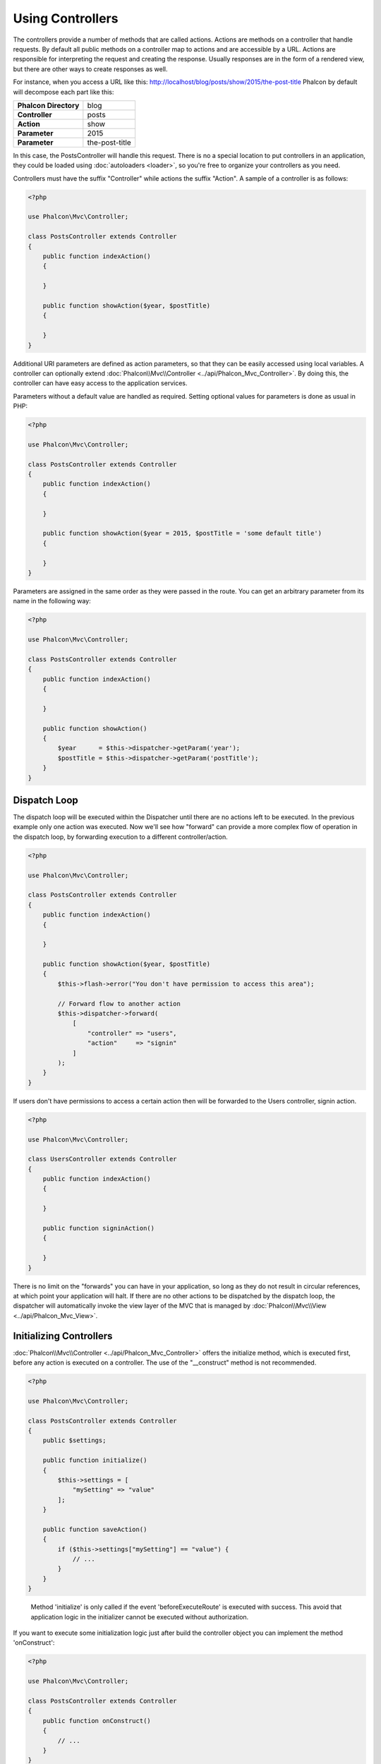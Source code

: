 Using Controllers
=================

The controllers provide a number of methods that are called actions. Actions are methods on a controller that handle requests. By default all
public methods on a controller map to actions and are accessible by a URL. Actions are responsible for interpreting the request and creating
the response. Usually responses are in the form of a rendered view, but there are other ways to create responses as well.

For instance, when you access a URL like this: http://localhost/blog/posts/show/2015/the-post-title Phalcon by default will decompose each
part like this:

+-----------------------+----------------+
| **Phalcon Directory** | blog           |
+-----------------------+----------------+
| **Controller**        | posts          |
+-----------------------+----------------+
| **Action**            | show           |
+-----------------------+----------------+
| **Parameter**         | 2015           |
+-----------------------+----------------+
| **Parameter**         | the-post-title |
+-----------------------+----------------+

In this case, the PostsController will handle this request. There is no a special location to put controllers in an application, they
could be loaded using :doc:`autoloaders <loader>`, so you're free to organize your controllers as you need.

Controllers must have the suffix "Controller" while actions the suffix "Action". A sample of a controller is as follows:

.. code-block:: php

    <?php

    use Phalcon\Mvc\Controller;

    class PostsController extends Controller
    {
        public function indexAction()
        {

        }

        public function showAction($year, $postTitle)
        {

        }
    }

Additional URI parameters are defined as action parameters, so that they can be easily accessed using local variables. A controller can
optionally extend :doc:`Phalcon\\Mvc\\Controller <../api/Phalcon_Mvc_Controller>`. By doing this, the controller can have easy access to
the application services.

Parameters without a default value are handled as required. Setting optional values for parameters is done as usual in PHP:

.. code-block:: php

    <?php

    use Phalcon\Mvc\Controller;

    class PostsController extends Controller
    {
        public function indexAction()
        {

        }

        public function showAction($year = 2015, $postTitle = 'some default title')
        {

        }
    }

Parameters are assigned in the same order as they were passed in the route. You can get an arbitrary parameter from its name in the following way:

.. code-block:: php

    <?php

    use Phalcon\Mvc\Controller;

    class PostsController extends Controller
    {
        public function indexAction()
        {

        }

        public function showAction()
        {
            $year      = $this->dispatcher->getParam('year');
            $postTitle = $this->dispatcher->getParam('postTitle');
        }
    }

Dispatch Loop
-------------
The dispatch loop will be executed within the Dispatcher until there are no actions left to be executed. In the previous example only one
action was executed. Now we'll see how "forward" can provide a more complex flow of operation in the dispatch loop, by forwarding
execution to a different controller/action.

.. code-block:: php

    <?php

    use Phalcon\Mvc\Controller;

    class PostsController extends Controller
    {
        public function indexAction()
        {

        }

        public function showAction($year, $postTitle)
        {
            $this->flash->error("You don't have permission to access this area");

            // Forward flow to another action
            $this->dispatcher->forward(
                [
                    "controller" => "users",
                    "action"     => "signin"
                ]
            );
        }
    }

If users don't have permissions to access a certain action then will be forwarded to the Users controller, signin action.

.. code-block:: php

    <?php

    use Phalcon\Mvc\Controller;

    class UsersController extends Controller
    {
        public function indexAction()
        {

        }

        public function signinAction()
        {

        }
    }

There is no limit on the "forwards" you can have in your application, so long as they do not result in circular references, at which point
your application will halt. If there are no other actions to be dispatched by the dispatch loop, the dispatcher will automatically invoke
the view layer of the MVC that is managed by :doc:`Phalcon\\Mvc\\View <../api/Phalcon_Mvc_View>`.

Initializing Controllers
------------------------
:doc:`Phalcon\\Mvc\\Controller <../api/Phalcon_Mvc_Controller>` offers the initialize method, which is executed first, before any
action is executed on a controller. The use of the "__construct" method is not recommended.

.. code-block:: php

    <?php

    use Phalcon\Mvc\Controller;

    class PostsController extends Controller
    {
        public $settings;

        public function initialize()
        {
            $this->settings = [
                "mySetting" => "value"
            ];
        }

        public function saveAction()
        {
            if ($this->settings["mySetting"] == "value") {
                // ...
            }
        }
    }

.. highlights::

    Method 'initialize' is only called if the event 'beforeExecuteRoute' is executed with success. This avoid
    that application logic in the initializer cannot be executed without authorization.

If you want to execute some initialization logic just after build the controller object you can implement the
method 'onConstruct':

.. code-block:: php

    <?php

    use Phalcon\Mvc\Controller;

    class PostsController extends Controller
    {
        public function onConstruct()
        {
            // ...
        }
    }

.. highlights::

    Be aware that method 'onConstruct' is executed even if the action to be executed not exists
    in the controller or the user does not have access to it (according to custom control access
    provided by developer).

Injecting Services
------------------
If a controller extends :doc:`Phalcon\\Mvc\\Controller <../api/Phalcon_Mvc_Controller>` then it has easy access to the service
container in application. For example, if we have registered a service like this:

.. code-block:: php

    <?php

    use Phalcon\Di;

    $di = new Di();

    $di->set('storage', function () {
        return new Storage('/some/directory');
    }, true);

Then, we can access to that service in several ways:

.. code-block:: php

    <?php

    use Phalcon\Mvc\Controller;

    class FilesController extends Controller
    {
        public function saveAction()
        {
            // Injecting the service by just accessing the property with the same name
            $this->storage->save('/some/file');

            // Accessing the service from the DI
            $this->di->get('storage')->save('/some/file');

            // Another way to access the service using the magic getter
            $this->di->getStorage()->save('/some/file');

            // Another way to access the service using the magic getter
            $this->getDi()->getStorage()->save('/some/file');

            // Using the array-syntax
            $this->di['storage']->save('/some/file');
        }
    }

If you're using Phalcon as a full-stack framework, you can read the services provided :doc:`by default <di>` in the framework.

Request and Response
--------------------
Assuming that the framework provides a set of pre-registered services. We explain how to interact with the HTTP environment.
The "request" service contains an instance of :doc:`Phalcon\\Http\\Request <../api/Phalcon_Http_Request>` and the "response"
contains a :doc:`Phalcon\\Http\\Response <../api/Phalcon_Http_Response>` representing what is going to be sent back to the client.

.. code-block:: php

    <?php

    use Phalcon\Mvc\Controller;

    class PostsController extends Controller
    {
        public function indexAction()
        {

        }

        public function saveAction()
        {
            // Check if request has made with POST
            if ($this->request->isPost() == true) {
                // Access POST data
                $customerName = $this->request->getPost("name");
                $customerBorn = $this->request->getPost("born");
            }
        }
    }

The response object is not usually used directly, but is built up before the execution of the action, sometimes - like in
an afterDispatch event - it can be useful to access the response directly:

.. code-block:: php

    <?php

    use Phalcon\Mvc\Controller;

    class PostsController extends Controller
    {
        public function indexAction()
        {

        }

        public function notFoundAction()
        {
            // Send a HTTP 404 response header
            $this->response->setStatusCode(404, "Not Found");
        }
    }

Learn more about the HTTP environment in their dedicated articles :doc:`request <request>` and :doc:`response <response>`.

Session Data
------------
Sessions help us maintain persistent data between requests. You could access a :doc:`Phalcon\\Session\\Bag <../api/Phalcon_Session_Bag>`
from any controller to encapsulate data that need to be persistent.

.. code-block:: php

    <?php

    use Phalcon\Mvc\Controller;

    class UserController extends Controller
    {
        public function indexAction()
        {
            $this->persistent->name = "Michael";
        }

        public function welcomeAction()
        {
            echo "Welcome, ", $this->persistent->name;
        }
    }

Using Services as Controllers
-----------------------------
Services may act as controllers, controllers classes are always requested from the services container. Accordingly,
any other class registered with its name can easily replace a controller:

.. code-block:: php

    <?php

    // Register a controller as a service
    $di->set('IndexController', function () {
        $component = new Component();
        return $component;
    });

    // Register a namespaced controller as a service
    $di->set('Backend\Controllers\IndexController', function () {
        $component = new Component();
        return $component;
    });

Creating a Base Controller
--------------------------
Some application features like access control lists, translation, cache, and template engines are often common to many
controllers. In cases like these the creation of a "base controller" is encouraged to ensure your code stays DRY_. A base
controller is simply a class that extends the :doc:`Phalcon\\Mvc\\Controller <../api/Phalcon_Mvc_Controller>` and encapsulates
the common functionality that all controllers must have. In turn, your controllers extend the "base controller" and have
access to the common functionality.

This class could be located anywhere, but for organizational conventions we recommend it to be in the controllers folder,
e.g. apps/controllers/ControllerBase.php. We may require this file directly in the bootstrap file or cause to be
loaded using any autoloader:

.. code-block:: php

    <?php

    require "../app/controllers/ControllerBase.php";

The implementation of common components (actions, methods, properties etc.) resides in this file:

.. code-block:: php

    <?php

    use Phalcon\Mvc\Controller;

    class ControllerBase extends Controller
    {
        /**
         * This action is available for multiple controllers
         */
        public function someAction()
        {

        }
    }

Any other controller now inherits from ControllerBase, automatically gaining access to the common components (discussed above):

.. code-block:: php

    <?php

    class UsersController extends ControllerBase
    {

    }

Events in Controllers
---------------------
Controllers automatically act as listeners for :doc:`dispatcher <dispatching>` events, implementing methods with those event names allow
you to implement hook points before/after the actions are executed:

.. code-block:: php

    <?php

    use Phalcon\Mvc\Controller;

    class PostsController extends Controller
    {
        public function beforeExecuteRoute($dispatcher)
        {
            // This is executed before every found action
            if ($dispatcher->getActionName() == 'save') {

                $this->flash->error("You don't have permission to save posts");

                $this->dispatcher->forward(
                    [
                        'controller' => 'home',
                        'action'     => 'index'
                    ]
                );

                return false;
            }
        }

        public function afterExecuteRoute($dispatcher)
        {
            // Executed after every found action
        }
    }

.. _DRY: https://es.wikipedia.org/wiki/No_te_repitas
